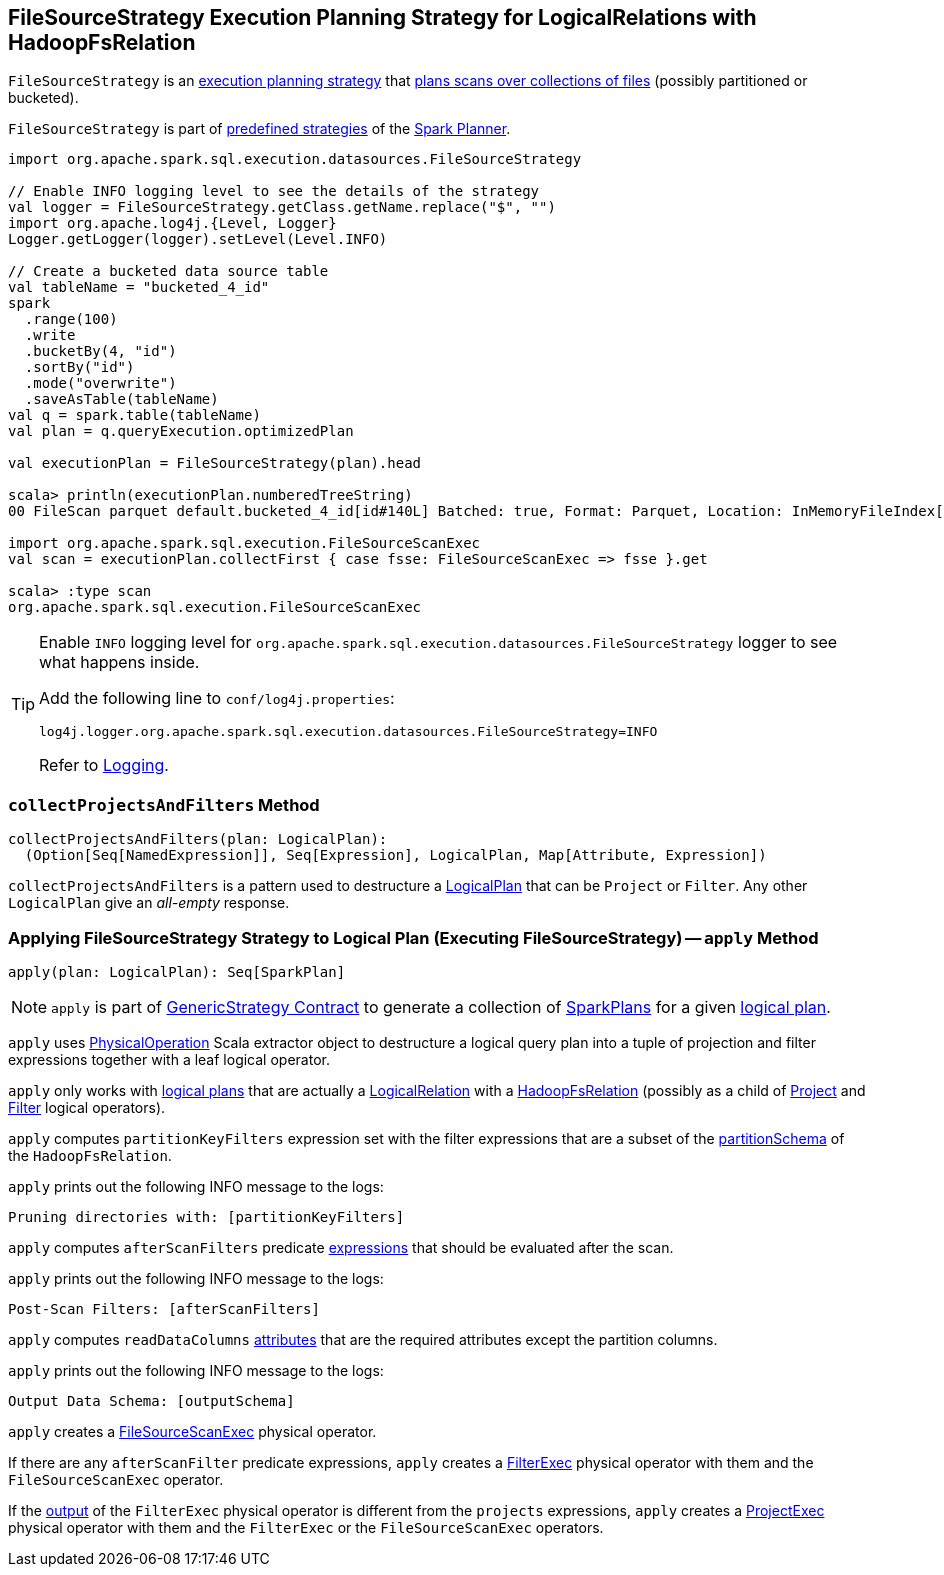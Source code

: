 == [[FileSourceStrategy]] FileSourceStrategy Execution Planning Strategy for LogicalRelations with HadoopFsRelation

`FileSourceStrategy` is an link:spark-sql-SparkStrategy.adoc[execution planning strategy] that <<apply, plans scans over collections of files>> (possibly partitioned or bucketed).

`FileSourceStrategy` is part of link:spark-sql-SparkPlanner.adoc#strategies[predefined strategies] of the link:spark-sql-SparkPlanner.adoc[Spark Planner].

[source, scala]
----
import org.apache.spark.sql.execution.datasources.FileSourceStrategy

// Enable INFO logging level to see the details of the strategy
val logger = FileSourceStrategy.getClass.getName.replace("$", "")
import org.apache.log4j.{Level, Logger}
Logger.getLogger(logger).setLevel(Level.INFO)

// Create a bucketed data source table
val tableName = "bucketed_4_id"
spark
  .range(100)
  .write
  .bucketBy(4, "id")
  .sortBy("id")
  .mode("overwrite")
  .saveAsTable(tableName)
val q = spark.table(tableName)
val plan = q.queryExecution.optimizedPlan

val executionPlan = FileSourceStrategy(plan).head

scala> println(executionPlan.numberedTreeString)
00 FileScan parquet default.bucketed_4_id[id#140L] Batched: true, Format: Parquet, Location: InMemoryFileIndex[file:/Users/jacek/dev/apps/spark-2.3.0-bin-hadoop2.7/spark-warehouse/bucketed_4..., PartitionFilters: [], PushedFilters: [], ReadSchema: struct<id:bigint>

import org.apache.spark.sql.execution.FileSourceScanExec
val scan = executionPlan.collectFirst { case fsse: FileSourceScanExec => fsse }.get

scala> :type scan
org.apache.spark.sql.execution.FileSourceScanExec
----

[TIP]
====
Enable `INFO` logging level for `org.apache.spark.sql.execution.datasources.FileSourceStrategy` logger to see what happens inside.

Add the following line to `conf/log4j.properties`:

```
log4j.logger.org.apache.spark.sql.execution.datasources.FileSourceStrategy=INFO
```

Refer to link:spark-logging.adoc[Logging].
====

=== [[collectProjectsAndFilters]] `collectProjectsAndFilters` Method

[source, scala]
----
collectProjectsAndFilters(plan: LogicalPlan):
  (Option[Seq[NamedExpression]], Seq[Expression], LogicalPlan, Map[Attribute, Expression])
----

`collectProjectsAndFilters` is a pattern used to destructure a link:spark-sql-LogicalPlan.adoc[LogicalPlan] that can be `Project` or `Filter`. Any other `LogicalPlan` give an _all-empty_ response.

=== [[apply]] Applying FileSourceStrategy Strategy to Logical Plan (Executing FileSourceStrategy) -- `apply` Method

[source, scala]
----
apply(plan: LogicalPlan): Seq[SparkPlan]
----

NOTE: `apply` is part of link:spark-sql-catalyst-GenericStrategy.adoc#apply[GenericStrategy Contract] to generate a collection of link:spark-sql-SparkPlan.adoc[SparkPlans] for a given link:spark-sql-LogicalPlan.adoc[logical plan].

`apply` uses link:spark-sql-PhysicalOperation.adoc[PhysicalOperation] Scala extractor object to destructure a logical query plan into a tuple of projection and filter expressions together with a leaf logical operator.

`apply` only works with link:spark-sql-LogicalPlan.adoc[logical plans] that are actually a link:spark-sql-LogicalPlan-LogicalRelation.adoc[LogicalRelation] with a link:spark-sql-BaseRelation-HadoopFsRelation.adoc[HadoopFsRelation] (possibly as a child of link:spark-sql-LogicalPlan-Project.adoc[Project] and link:spark-sql-LogicalPlan-Filter.adoc[Filter] logical operators).

`apply` computes `partitionKeyFilters` expression set with the filter expressions that are a subset of the link:spark-sql-BaseRelation-HadoopFsRelation.adoc#partitionSchema[partitionSchema] of the `HadoopFsRelation`.

`apply` prints out the following INFO message to the logs:

```
Pruning directories with: [partitionKeyFilters]
```

`apply` computes `afterScanFilters` predicate link:spark-sql-Expression.adoc[expressions] that should be evaluated after the scan.

`apply` prints out the following INFO message to the logs:

```
Post-Scan Filters: [afterScanFilters]
```

`apply` computes `readDataColumns` link:spark-sql-Expression-Attribute.adoc[attributes] that are the required attributes except the partition columns.

`apply` prints out the following INFO message to the logs:

```
Output Data Schema: [outputSchema]
```

`apply` creates a link:spark-sql-SparkPlan-FileSourceScanExec.adoc#creating-instance[FileSourceScanExec] physical operator.

If there are any `afterScanFilter` predicate expressions, `apply` creates a <<spark-sql-SparkPlan-FilterExec.adoc#creating-instance, FilterExec>> physical operator with them and the `FileSourceScanExec` operator.

If the <<spark-sql-SparkPlan-FilterExec.adoc#output, output>> of the `FilterExec` physical operator is different from the `projects` expressions, `apply` creates a link:spark-sql-SparkPlan-ProjectExec.adoc#creating-instance[ProjectExec] physical operator with them and the `FilterExec` or the `FileSourceScanExec` operators.
